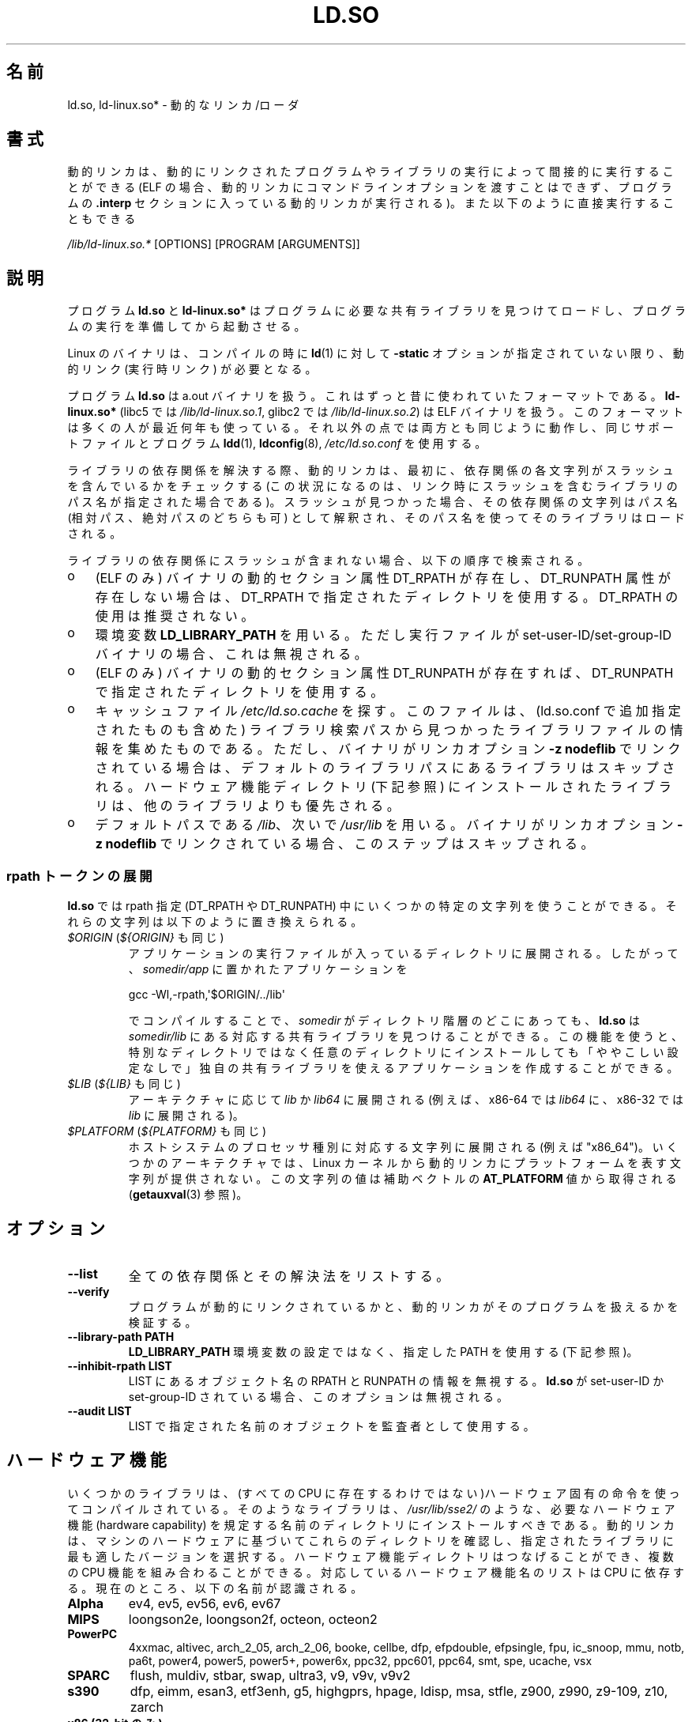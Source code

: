 .\" %%%LICENSE_START(PUBLIC_DOMAIN)
.\" This is in the public domain
.\" %%%LICENSE_END
.\"
.\"*******************************************************************
.\"
.\" This file was generated with po4a. Translate the source file.
.\"
.\"*******************************************************************
.\"
.\" Japanese Version Copyright (c) 1998 NAKANO Takeo all rights reserved.
.\" Translated 1998-05-23, NAKANO Takeo <nakano@apm.seikei.ac.jp>
.\" Updated & Modified 1999-09-14, NAKANO Takeo
.\" Updated & Modified 2002-01-17, Yuichi SATO <ysato@h4.dion.ne.jp>
.\" Updated & Modified 2002-07-15, Yuichi SATO
.\" Updated 2007-06-13, Akihiro MOTOKI <amotoki@dd.iij4u.or.jp>, LDP v2.55
.\" Updated 2010-04-23, Akihiro MOTOKI, LDP v3.24
.\" Updated 2012-04-30, Akihiro MOTOKI <amotoki@gmail.com>
.\" Updated 2013-05-01, Akihiro MOTOKI <amotoki@gmail.com>
.\" Updated 2013-05-06, Akihiro MOTOKI <amotoki@gmail.com>
.\" Updated 2013-08-16, Akihiro MOTOKI <amotoki@gmail.com>
.\"
.TH LD.SO 8 2013\-07\-15 GNU "Linux Programmer's Manual"
.SH 名前
ld.so, ld\-linux.so* \- 動的なリンカ/ローダ
.SH 書式
動的リンカは、動的にリンクされたプログラムやライブラリの実行によって 間接的に実行することができる (ELF
の場合、動的リンカにコマンドラインオプションを渡すことはできず、 プログラムの \fB.interp\fP セクションに入っている動的リンカが実行される)。
また以下のように直接実行することもできる
.P
\fI/lib/ld\-linux.so.*\fP [OPTIONS] [PROGRAM [ARGUMENTS]]
.SH 説明
プログラム \fBld.so\fP と \fBld\-linux.so*\fP はプログラムに必要な共有ライブラリを見つけてロードし、
プログラムの実行を準備してから起動させる。
.LP
Linux のバイナリは、コンパイルの時に \fBld\fP(1)  に対して \fB\-static\fP オプションが指定されていない限り、動的リンク
(実行時リンク) が必要となる。
.LP
プログラム \fBld.so\fP は a.out バイナリを扱う。 これはずっと昔に使われていたフォーマットである。 \fBld\-linux.so*\fP
(libc5 では \fI/lib/ld\-linux.so.1\fP, glibc2 では \fI/lib/ld\-linux.so.2\fP)  は ELF
バイナリを扱う。 このフォーマットは多くの人が最近何年も使っている。 それ以外の点では両方とも同じように動作し、 同じサポートファイルとプログラム
\fBldd\fP(1), \fBldconfig\fP(8), \fI/etc/ld.so.conf\fP を使用する。
.LP
ライブラリの依存関係を解決する際、動的リンカは、最初に、依存関係の各文字列がスラッシュを含んでいるかをチェックする
(この状況になるのは、リンク時にスラッシュを含むライブラリのパス名が指定された場合である)。スラッシュが見つかった場合、その依存関係の文字列はパス名
(相対パス、絶対パスのどちらも可) として解釈され、そのパス名を使ってそのライブラリはロードされる。
.LP
ライブラリの依存関係にスラッシュが含まれない場合、以下の順序で検索される。
.IP o 3
(ELF のみ)  バイナリの動的セクション属性 DT_RPATH が存在し、 DT_RUNPATH 属性が存在しない場合は、 DT_RPATH
で指定されたディレクトリを使用する。 DT_RPATH の使用は推奨されない。
.IP o
環境変数 \fBLD_LIBRARY_PATH\fP を用いる。 ただし実行ファイルが set\-user\-ID/set\-group\-ID バイナリの場合、
これは無視される。
.IP o
(ELF のみ)  バイナリの動的セクション属性 DT_RUNPATH が存在すれば、 DT_RUNPATH で指定されたディレクトリを使用する。
.IP o
キャッシュファイル \fI/etc/ld.so.cache\fP を探す。このファイルは、 (ld.so.conf で追加指定されたものも含めた)
ライブラリ検索パスから見つかったライブラリファイルの情報を集めたものである。ただし、バイナリがリンカオプション \fB\-z nodeflib\fP
でリンクされている場合は、デフォルトのライブラリパスにある ライブラリはスキップされる。ハードウェア機能ディレクトリ (下記参照)
にインストールされたライブラリは、他のライブラリよりも優先される。
.IP o
デフォルトパスである \fI/lib\fP、 次いで \fI/usr/lib\fP を用いる。 バイナリがリンカオプション \fB\-z nodeflib\fP
でリンクされている場合、このステップはスキップされる。
.SS "rpath トークンの展開"
.PP
\fBld.so\fP では rpath 指定 (DT_RPATH や DT_RUNPATH) 中にいくつかの特定の文字列を使うことができる。
それらの文字列は以下のように置き換えられる。
.TP 
\fI$ORIGIN\fP (\fI${ORIGIN}\fP も同じ)
アプリケーションの実行ファイルが入っているディレクトリに展開される。 したがって、 \fIsomedir/app\fP に置かれたアプリケーションを

    gcc \-Wl,\-rpath,\(aq$ORIGIN/../lib\(aq

でコンパイルすることで、 \fIsomedir\fP がディレクトリ階層のどこにあっても、 \fBld.so\fP は \fIsomedir/lib\fP
にある対応する共有ライブラリを見つけることができる。 この機能を使うと、
特別なディレクトリではなく任意のディレクトリにインストールしても「ややこしい設定なしで」独自の共有ライブラリを使えるアプリケーションを作成することができる。
.TP 
\fI$LIB\fP (\fI${LIB}\fP も同じ)
アーキテクチャに応じて \fIlib\fP か \fIlib64\fP に展開される (例えば、 x86\-64 では \fIlib64\fP に、 x86\-32 では
\fIlib\fP に展開される)。
.TP 
\fI$PLATFORM\fP (\fI${PLATFORM}\fP も同じ)
.\" To get an idea of the places that $PLATFORM would match,
.\" look at the output of the following:
.\"
.\"     mkdir /tmp/d
.\"     LD_LIBRARY_PATH=/tmp/d strace -e open /bin/date 2>&1 | grep /tmp/d
.\"
.\" ld.so lets names be abbreviated, so $O will work for $ORIGIN;
.\" Don't do this!!
ホストシステムのプロセッサ種別に対応する文字列に展開される (例えば "x86_64")。
いくつかのアーキテクチャでは、 Linux カーネルから動的リンカにプラットフォームを表す文字列が提供されない。 この文字列の値は補助ベクトルの
\fBAT_PLATFORM\fP 値から取得される (\fBgetauxval\fP(3) 参照)。
.SH オプション
.TP 
\fB\-\-list\fP
全ての依存関係とその解決法をリストする。
.TP 
\fB\-\-verify\fP
プログラムが動的にリンクされているかと、 動的リンカがそのプログラムを扱えるかを検証する。
.TP 
\fB\-\-library\-path PATH\fP
\fBLD_LIBRARY_PATH\fP 環境変数の設定ではなく、
指定した PATH を使用する (下記参照)。
.TP 
\fB\-\-inhibit\-rpath LIST\fP
LIST にあるオブジェクト名の RPATH と RUNPATH の情報を無視する。 \fBld.so\fP が set\-user\-ID か
set\-group\-ID されている場合、 このオプションは無視される。
.TP 
\fB\-\-audit LIST\fP
LIST で指定された名前のオブジェクトを監査者として使用する。
.SH ハードウェア機能
いくつかのライブラリは、(すべての CPU に存在するわけではない)ハードウェア固有
の命令を使ってコンパイルされている。そのようなライブラリは、
\fI/usr/lib/sse2/\fP のような、必要なハードウェア機能 (hardware capability) を規
定する名前のディレクトリにインストールすべきである。
動的リンカは、マシンのハードウェアに基づいてこれらのディレクトリを確認し、
指定されたライブラリに最も適したバージョンを選択する。
ハードウェア機能ディレクトリはつなげることができ、
複数の CPU 機能を組み合わることができる。
対応しているハードウェア機能名のリストは CPU に依存する。
現在のところ、以下の名前が認識される。
.TP 
\fBAlpha\fP
ev4, ev5, ev56, ev6, ev67
.TP 
\fBMIPS\fP
loongson2e, loongson2f, octeon, octeon2
.TP 
\fBPowerPC\fP
4xxmac, altivec, arch_2_05, arch_2_06, booke, cellbe, dfp, efpdouble,
efpsingle, fpu, ic_snoop, mmu, notb, pa6t, power4, power5, power5+, power6x,
ppc32, ppc601, ppc64, smt, spe, ucache, vsx
.TP 
\fBSPARC\fP
flush, muldiv, stbar, swap, ultra3, v9, v9v, v9v2
.TP 
\fBs390\fP
dfp, eimm, esan3, etf3enh, g5, highgprs, hpage, ldisp, msa, stfle, z900,
z990, z9\-109, z10, zarch
.TP 
\fBx86 (32\-bit のみ)\fP
acpi, apic, clflush, cmov, cx8, dts, fxsr, ht, i386, i486, i586, i686, mca,
mmx, mtrr, pat, pbe, pge, pn, pse36, sep, ss, sse, sse2, tm
.SH 環境変数
4 つの重要な環境変数がある。
.TP 
\fBLD_ASSUME_KERNEL\fP
(glibc 2.2.3 以降)  各共有ライブラリは動的リンカに必要なカーネル ABI の最小バージョンを通知することができる (必要なバージョンは
ELF の note section に格納され、 \fIreadelf\ \-n\fP で \fBNT_GNU_ABI_TAG\fP
のラベルが付いたセクションとして見ることができる)。 実行時に、 動的リンカは実行中のカーネルの ABI バージョンを判定し、 カーネルの ABI
バージョンよりも大きな ABI の最小バージョンが指定された共有ライブラリのロードを行わない。

\fBLD_ASSUME_KERNEL\fP を使うことで、 動的リンカに、 異なるカーネル ABI
バージョンのシステムで実行されているかのように見せることができる。 例えば、 以下のコマンドラインを実行すると、 動的リンカは \fImyprog\fP
が必要とする共有ライブラリをロードする際に Linux 2.2.5 上で動作していると仮定する。

.in +4n
.nf
$ \fBLD_ASSUME_KERNEL=2.2.5 ./myprog\fP
.fi
.in

必要なカーネル ABI の最低バージョンが異なる複数の共有ライブラリが (検索パス中の異なるディレクトリに) あるシステムでは、
\fBLD_ASSUME_KERNEL\fP を使って (ディレクトリ検索順序に基づき) 使用するライブラリのバージョンを選択することができる。
歴史的に見ると、 \fBLD_ASSUME_KERNEL\fP の最も一般的な使い道は、 LinuxThreads と NPTL
の両方を提供しているシステムで、 古い LinuxThreads の POSIX スレッド実装を手動で選択するためであった
(そのようなシステムでは、通常は NPTL がデフォルトであった)。 \fBpthreads\fP(7) を参照。
.TP 
\fBLD_BIND_NOT\fP
(glibc 2.2 以降) シンボルを解決した際、Global Offset Table (GOT) と Procedure Linkage
Table (PLT) を更新しない。
.TP 
\fBLD_BIND_NOW\fP
(libc5; glibc 2.1.1 以降)  空文字列でない場合、 動的リンカはプログラムの開始時に全てのシンボルを解決する。
空文字列の場合、解決しなければならない関数呼び出しが 最初に参照された時点で解決する。 デバッガを使っているときに役立つ。
.TP 
\fBLD_LIBRARY_PATH\fP
コロン区切りのディレクトリのリスト。実行時に ELF ライブラリを検索するディレクトリを指定する。 \fBPATH\fP 環境変数と同じように指定する。
set\-user\-ID/set\-group\-ID されたプログラムでは無視される。
.TP 
\fBLD_PRELOAD\fP
追加でユーザが指定する ELF
共有ライブラリのリスト。指定されたライブラリは、すべてのライブラリより前にロードされる。リストの区切りはスペースとコロンである。他の共有ライブラリにある関数を選択的に置き換えるために用いることができる。指定されたライブラリは「説明」の節で述べたルールを基いて検索される。
set\-user\-ID/set\-group\-ID された ELF
バイナリでは、スラッシュを含んだパス名のライブラリは無視され、標準の検索ディレクトリのライブラリはそのライブラリファイルの set\-user\-ID
許可ビットが有効になっている場合のみロードされる。
.TP 
\fBLD_TRACE_LOADED_OBJECTS\fP
(ELF のみ)  空文字列でない場合、 プログラムを普通に実行するのではなく、 \fBldd\fP(1)
を実行したときのように動的ライブラリの依存関係をリスト表示させる。
.LP
そして、それほど知られていない環境変数もある。 多くは廃れてしまったものか内部でのみ使用される環境変数である。
.TP 
\fBLD_AOUT_LIBRARY_PATH\fP
(libc5)  a.out バイナリにのみ使われる環境変数で、 \fBLD_LIBRARY_PATH\fP と同じ役割をする。 ld\-linux.so.1
の古いバージョンでは \fBLD_ELF_LIBRARY_PATH\fP もサポートしていた。
.TP 
\fBLD_AOUT_PRELOAD\fP
(libc5)  a.out バイナリにのみ使われる環境変数で、 \fBLD_PRELOAD\fP と同じ役割をする。 ld\-linux.so.1
の古いバージョンでは \fBLD_ELF_PRELOAD\fP もサポートしていた。
.TP 
\fBLD_AUDIT\fP
(glibc 2.4 以降)  他のオブジェクトよりも前に、別のリンカ名前空間 (そのプロセスで行われる 通常のシンボル結合 (symbol
bindigns) には関与しない名前空間) で ロードされる、ユーザ指定の ELF 共有オブジェクトのコロン区切りのリスト。
これらのライブラリを使って、動的リンカの動作を監査することができる。 set\-user\-ID/set\-group\-ID されたバイナリでは、
\fBLD_AUDIT\fP は無視される。

動的リンカは、いわゆる監査チェックポイント (auditing checkpoints)  において、監査 (audit)
ライブラリの適切な関数を呼び出すことで、 監査ライブラリへの通知を行う。監査チェックポイントの例としては、
新たなライブラリのロード、シンボルの解決、別の共有オブジェクト からのシンボルの呼び出し、などがある。 詳細は \fBrtld\-audit\fP(7)
を参照してほしい。 audit インタフェースは、Solaris で提供されているものと 大部分は互換性がある。Solaris の audit
インタフェースについては、 \fILinker and Libraries Guide\fP の \fIRuntime Linker Auditing
Interface\fP の章に説明がある。
.TP 
\fBLD_BIND_NOT\fP
(glibc 2.1.95 以降)  シンボルを解決した後、GOT (global offset table) と PLT (procedure
linkage table) を更新しない。
.TP 
\fBLD_DEBUG\fP
(glibc 2.1 以降)  動的リンカの詳細なデバッグ情報を出力する。 \fBall\fP に設定した場合、全ての動的リンカが持つデバッグ情報を表示する。
\fBhelp\fP に設定した場合、この環境変数で指定されるカテゴリのヘルプ情報を表示する。 glibc 2.3.4 以降、
set\-user\-ID/set\-group\-ID されたバイナリでは \fBLD_DEBUG\fP は無視される。
.TP 
\fBLD_DEBUG_OUTPUT\fP
(glibc 2.1 以降)  \fBLD_DEBUG\fP の出力を書き込むファイル。 デフォルトは標準出力である。
set\-user\-ID/set\-group\-ID されたバイナリでは、 \fBLD_DEBUG_OUTPUT\fP は無視される。
.TP 
\fBLD_DYNAMIC_WEAK\fP
(glibc 2.1.19 以降)  上書きされる弱いシンボル (昔の glibc の挙動を逆にする)。 セキュリティ上の理由から、glibc
2.3.4 以降、 set\-user\-ID/set\-group\-ID されたバイナリでは \fBLD_DYNAMIC_WEAK\fP は無視される。
.TP 
\fBLD_HWCAP_MASK\fP
(glibc 2.1 以降)  ハードウェア機能のマスク。
.TP 
\fBLD_KEEPDIR\fP
(a.out のみ)(libc5)  ロードする a.out ライブラリの名前において、ディレクトリを無視しない。 このオプションは用いるべきではない。
.TP 
\fBLD_NOWARN\fP
(a.out のみ)(libc5)  a.out ライブラリにおけるマイナーバージョン番号の非互換に 対する警告メッセージを抑制する。
.TP 
\fBLD_ORIGIN_PATH\fP
.\" Only used if $ORIGIN can't be determined by normal means
.\" (from the origin path saved at load time, or from /proc/self/exe)?
(glibc 2.1 以降)  バイナリへのパス (set\-user\-ID されていないプログラムについて)。 セキュリティ上の理由から、glibc
2.3.4 以降、 set\-user\-ID/set\-group\-ID されたバイナリでは \fBLD_ORIGIN_PATH\fP は無視される。
.TP 
\fBLD_POINTER_GUARD\fP
(glibc 2.4 以降)  0 に設定すると、ポインタ保護 (pointer guarding) が無効になる。
それ以外の値の場合はポインタ保護が有効になる。 デフォルトはポインタ保護有効である。
ポインタ保護はセキュリティ機構の一つで、書き込み可能なプログラムメモリ に格納されたコードへのポインタをほぼランダム化することで、
攻撃者がバッファオーバーランやスタック破壊 (stack\-smashing) 攻撃の際に ポインタを乗っ取ることを困難にするものである。
.TP 
\fBLD_PROFILE\fP
(glibc 2.1 以降)  プロファイルを行う共有オブジェクト。 パス名か共有オブジェクト名 (soname) で指定される。 プロフィールの出力は
"\fI$LD_PROFILE_OUTPUT\fP/\fI$LD_PROFILE\fP.profile" という名前の ファイルに書き込まれる。
.TP 
\fBLD_PROFILE_OUTPUT\fP
(glibc 2.1 以降)  \fBLD_PROFILE\fP の出力が書き込まれるディレクトリ。
この変数が定義されていないか、空の文字列が定義されている場合、 デフォルト値は \fI/var/tmp\fP となる。
set\-user\-ID/set\-group\-ID されたプログラムでは、 LD_PROFILE_OUTPUT は無視される。 出力ファイルは常に
\fI/var/profile\fP が使用される。
.TP 
\fBLD_SHOW_AUXV\fP
.\" FIXME
.\" Document LD_TRACE_PRELINKING (e.g.: LD_TRACE_PRELINKING=libx1.so ./prog)
.\" Since glibc 2.3
.\" Also enables DL_DEBUG_PRELINK
(glibc 2.1 以降)  カーネルから渡される補助的な (パラメータの) 配列を表示する。 セキュリティ上の理由から、glibc 2.3.4
以降、 set\-user\-ID/set\-group\-ID されたバイナリでは \fBLD_SHOW_AUXV\fP は無視される。
.TP 
\fBLD_USE_LOAD_BIAS\fP
.\" http://sources.redhat.com/ml/libc-hacker/2003-11/msg00127.html
.\" Subject: [PATCH] Support LD_USE_LOAD_BIAS
.\" Jakub Jelinek
デフォルトでは (つまり、この変数が定義されていない場合)、 実行ファイルと prelink された共有オブジェクトでは、それらが依存する
ライブラリのベースアドレスが尊重される一方、 (prelink されていない) position\-independent executables
(PIEs) と 他の共有オブジェクトでは依存するライブラリのベースアドレスは 尊重されない。 \fBLD_USE_LOAD_BIAS\fP
に値が定義された場合、実行ファイルと PIE のどちらでも ベースアドレスが尊重される。 \fBLD_USE_LOAD_BIAS\fP が値 0
で定義された場合、実行ファイルと PIE のどちらでも ベースアドレスは尊重されない。 set\-user\-ID や set\-group\-ID
されたプログラムでは、 この変数は無視される。
.TP 
\fBLD_VERBOSE\fP
(glibc 2.1 以降) 空文字列でない場合に、\fBLD_TRACE_LOADED_OBJECTS\fP
環境変数が設定されていれば、プログラムのシンボルバージョン情報を出力する。
.TP 
\fBLD_WARN\fP
(ELF のみ)(glibc 2.1.3 以降)  空文字列でない場合、解決されていないシンボルがあれば警告を出す。
.TP 
\fBLDD_ARGV0\fP
(libc5)  \fBldd\fP(1)  の引き数がない場合に、 \fIargv\fP[0] として使われる値。
.SH ファイル
.PD 0
.TP 
\fI/lib/ld.so\fP
a.out の動的リンカ/ローダ
.TP 
\fI/lib/ld\-linux.so.\fP{\fI1\fP,\fI2\fP}
ELF の動的リンカ/ローダ
.TP 
\fI/etc/ld.so.cache\fP
ライブラリを検索するディレクトリを集めたリストと、 共有ライブラリの候補の整列リストを含むファイル。
.TP 
\fI/etc/ld.so.preload\fP
プログラムの前にロードすべき ELF 共有ライブラリを スペースで区切ったリストが書かれているファイル。
.TP 
\fBlib*.so*\fP
共有ライブラリ
.PD
.SH 注意
\fBld.so\fP の機能は libc のバージョン 4.4.3 以上を用いてコンパイルされた 実行ファイルで使用可能である。 ELF の機能は
Linux 1.1.52 以降と libc5 以降で使用可能である。
.SH 関連項目
.\" .SH AUTHORS
.\" ld.so: David Engel, Eric Youngdale, Peter MacDonald, Hongjiu Lu, Linus
.\"  Torvalds, Lars Wirzenius and Mitch D'Souza
.\" ld-linux.so: Roland McGrath, Ulrich Drepper and others.
.\"
.\" In the above, (libc5) stands for David Engel's ld.so/ld-linux.so.
\fBldd\fP(1), \fBgetauxval\fP(3), \fBrtld\-audit\fP(7), \fBldconfig\fP(8), \fBsln\fP(8)
.SH この文書について
この man ページは Linux \fIman\-pages\fP プロジェクトのリリース 3.54 の一部
である。プロジェクトの説明とバグ報告に関する情報は
http://www.kernel.org/doc/man\-pages/ に書かれている。
